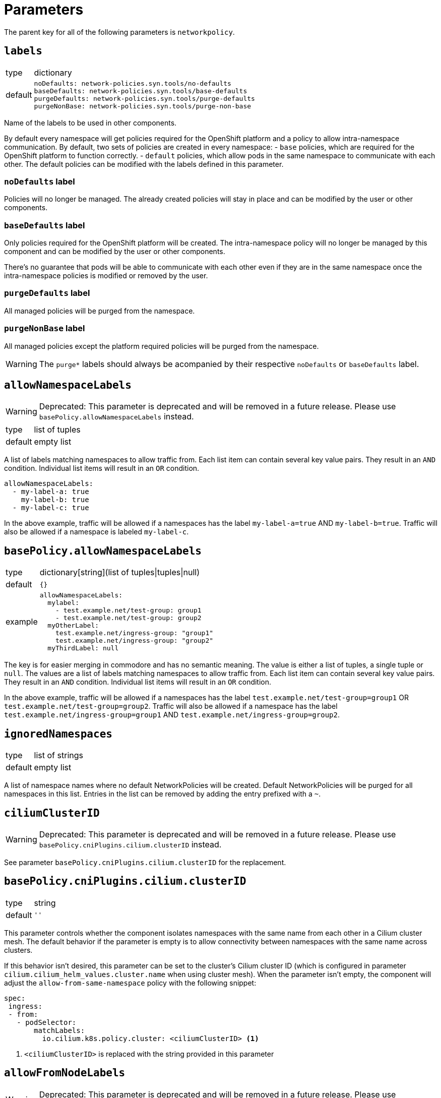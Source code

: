 = Parameters

The parent key for all of the following parameters is `networkpolicy`.

== `labels`

[horizontal]
type:: dictionary
default::
+
[source,yaml]
----
noDefaults: network-policies.syn.tools/no-defaults
baseDefaults: network-policies.syn.tools/base-defaults
purgeDefaults: network-policies.syn.tools/purge-defaults
purgeNonBase: network-policies.syn.tools/purge-non-base
----

Name of the labels to be used in other components.

By default every namespace will get policies required for the OpenShift platform and a policy to allow intra-namespace communication.
By default, two sets of policies are created in every namespace:
- `base` policies, which are required for the OpenShift platform to function correctly.
- `default` policies, which allow pods in the same namespace to communicate with each other.
The default policies can be modified with the labels defined in this parameter.

=== `noDefaults` label

Policies will no longer be managed.
The already created policies will stay in place and can be modified by the user or other components.

=== `baseDefaults` label

Only policies required for the OpenShift platform will be created.
The intra-namespace policy will no longer be managed by this component and can be modified by the user or other components.

There's no guarantee that pods will be able to communicate with each other even if they are in the same namespace once the intra-namespace policies is modified or removed by the user.

=== `purgeDefaults` label

All managed policies will be purged from the namespace.

=== `purgeNonBase` label

All managed policies except the platform required policies will be purged from the namespace.

[WARNING]
====
The `purge*` labels should always be acompanied by their respective `noDefaults` or `baseDefaults` label.
====

== `allowNamespaceLabels`

[WARNING]
====
Deprecated: This parameter is deprecated and will be removed in a future release.
Please use `basePolicy.allowNamespaceLabels` instead.
====

[horizontal]
type:: list of tuples
default:: empty list

A list of labels matching namespaces to allow traffic from.
Each list item can contain several key value pairs.
They result in an `AND` condition.
Individual list items will result in an `OR` condition.

[source,yaml]
----
allowNamespaceLabels:
  - my-label-a: true
    my-label-b: true
  - my-label-c: true
----

In the above example, traffic will be allowed if a namespaces has the label `my-label-a=true` AND `my-label-b=true`.
Traffic will also be allowed if a namespace is labeled `my-label-c`.

== `basePolicy.allowNamespaceLabels`

[horizontal]
type:: dictionary[string](list of tuples|tuples|null)
default:: `{}`
example::
+
[source,yaml]
----
allowNamespaceLabels:
  mylabel:
    - test.example.net/test-group: group1
    - test.example.net/test-group: group2
  myOtherLabel:
    test.example.net/ingress-group: "group1"
    test.example.net/ingress-group: "group2"
  myThirdLabel: null
----

The key is for easier merging in commodore and has no semantic meaning.
The value is either a list of tuples, a single tuple or `null`.
The values are a list of labels matching namespaces to allow traffic from.
Each list item can contain several key value pairs.
They result in an `AND` condition.
Individual list items will result in an `OR` condition.

In the above example, traffic will be allowed if a namespaces has the label `test.example.net/test-group=group1` OR `test.example.net/test-group=group2`.
Traffic will also be allowed if a namespace has the label `test.example.net/ingress-group=group1` AND `test.example.net/ingress-group=group2`.


== `ignoredNamespaces`

[horizontal]
type:: list of strings
default:: empty list

A list of namespace names where no default NetworkPolicies will be created.
Default NetworkPolicies will be purged for all namespaces in this list.
Entries in the list can be removed by adding the entry prefixed with a `~`.

== `ciliumClusterID`

[WARNING]
====
Deprecated: This parameter is deprecated and will be removed in a future release.
Please use `basePolicy.cniPlugins.cilium.clusterID` instead.
====

See parameter `basePolicy.cniPlugins.cilium.clusterID` for the replacement.

== `basePolicy.cniPlugins.cilium.clusterID`

[horizontal]
type:: string
default:: `''`

This parameter controls whether the component isolates namespaces with the same name from each other in a Cilium cluster mesh.
The default behavior if the parameter is empty is to allow connectivity between namespaces with the same name across clusters.

If this behavior isn't desired, this parameter can be set to the cluster's Cilium cluster ID (which is configured in parameter `cilium.cilium_helm_values.cluster.name` when using cluster mesh).
When the parameter isn't empty, the component will adjust the `allow-from-same-namespace` policy with the following snippet:

[source,yaml]
----
spec:
 ingress:
 - from:
   - podSelector:
       matchLabels:
         io.cilium.k8s.policy.cluster: <ciliumClusterID> <1>
----
<1> `<ciliumClusterID>` is replaced with the string provided in this parameter


== `allowFromNodeLabels`

[WARNING]
====
Deprecated: This parameter is deprecated and will be removed in a future release.
Please use `basePolicy.cniPlugins.cilium.allowFromNodeLabels` instead.
====

See parameter `basePolicy.cniPlugins.cilium.allowFromNodeLabels` for the replacement.

== `basePolicy.cniPlugins.cilium.allowFromNodeLabels`

[horizontal]
type:: dict
default:: `{}`

This parameter allows users to customize the `allow-from-cluster-nodes` `CiliumNetworkPolicy`.

When this parameter is empty, this policy allow access from workloads running on all cluster nodes (including nodes of other clusters in the same cluster mesh) to workloads.
This ensures that -- for example -- an ingress controller which is running in host-network mode can access workloads that are exposed through an `Ingress`.

When the parameter isn't empty, the component uses the contents as the value for `matchLabels` in a `fromNodes` entry in the `CiliumNetworkPolicy`.
This restricts access to workloads to the host network on nodes matching the provided label selector(s).
See the https://docs.cilium.io/en/latest/security/policy/language/#node-based[Cilium documentation] for details on the `fromNodes` policy mechanism.

IMPORTANT: When setting a value for this parameter, you must ensure that you're using Cilium 1.16 or newer and that the Helm value `nodeSelectorLabels=true` is set for your Cilium installation.

[NOTE]
====
The `allow-from-cluster-nodes` policy always allows access to workloads in the namespace from the host on which they're running.
This ensures that the Kubernetes health checks work as expected regardless of the provided label selector.
====

[TIP]
====
For isolating access to workloads between clusters in a Cilium cluster mesh, you can label all nodes of each cluster with the cluster's Project Syn ID, for example with `kubectl label nodes --all syn.tools/cluster-id=c-the-cluster-1234`.

Then you can set this parameter as

[source,yaml]
----
allowFromNodeLabels:
  syn.tools/cluster-id: ${cluster:name}
----
====

== `policies`

[horizontal]
type:: dict
default:: `{}`

Define additional NetworkPolicies or CiliumNetworkPolicies to be used by policy sets.

[NOTE]
====
Make sure to use the suffix `cilium/` when defining CiliumNetworkPolicies.
====

== `policySets`

[horizontal]
type:: dict
default:: `{}`

Define policy sets that can be selected by the label `network-policies.syn.tools/policy-sets`.
A policy set is an array of policy names defined in `policies`.

== Example

[source,yaml]
----
# Allow traffic from ingress and monitoring
allowNamespaceLabels:
  - network.openshift.io/policy-group: monitoring
  - network.openshift.io/policy-group: ingress
# Do not create the default policies in the OpenShift namespaces.
ignoredNamespaces:
  - openshift
  - openshift-apiserver
  - openshift-apiserver-operator
  - …
----
